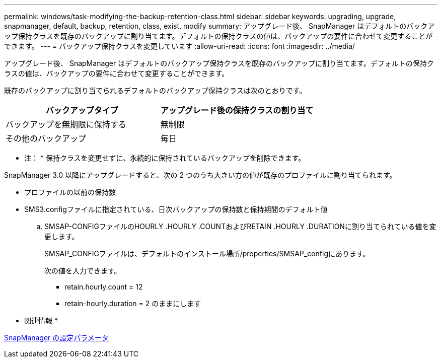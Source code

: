 ---
permalink: windows/task-modifying-the-backup-retention-class.html 
sidebar: sidebar 
keywords: upgrading, upgrade, snapmanager, default, backup, retention, class, exist, modify 
summary: アップグレード後、 SnapManager はデフォルトのバックアップ保持クラスを既存のバックアップに割り当てます。デフォルトの保持クラスの値は、バックアップの要件に合わせて変更することができます。 
---
= バックアップ保持クラスを変更しています
:allow-uri-read: 
:icons: font
:imagesdir: ../media/


[role="lead"]
アップグレード後、 SnapManager はデフォルトのバックアップ保持クラスを既存のバックアップに割り当てます。デフォルトの保持クラスの値は、バックアップの要件に合わせて変更することができます。

既存のバックアップに割り当てられるデフォルトのバックアップ保持クラスは次のとおりです。

|===
| バックアップタイプ | アップグレード後の保持クラスの割り当て 


 a| 
バックアップを無期限に保持する
 a| 
無制限



 a| 
その他のバックアップ
 a| 
毎日

|===
* 注： * 保持クラスを変更せずに、永続的に保持されているバックアップを削除できます。

SnapManager 3.0 以降にアップグレードすると、次の 2 つのうち大きい方の値が既存のプロファイルに割り当てられます。

* プロファイルの以前の保持数
* SMS3.configファイルに指定されている、日次バックアップの保持数と保持期間のデフォルト値
+
.. SMSAP-CONFIGファイルのHOURLY .HOURLY .COUNTおよびRETAIN .HOURLY .DURATIONに割り当てられている値を変更します。
+
SMSAP_CONFIGファイルは、デフォルトのインストール場所/properties/SMSAP_configにあります。

+
次の値を入力できます。

+
*** retain.hourly.count = 12
*** retain-hourly.duration = 2 のままにします






* 関連情報 *

xref:reference-snapmanager-configuration-parameters.adoc[SnapManager の設定パラメータ]
